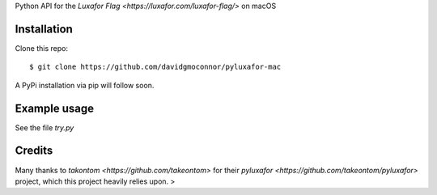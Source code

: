 Python API for the `Luxafor Flag <https://luxafor.com/luxafor-flag/>` on macOS


Installation
------------

Clone this repo::

    $ git clone https://github.com/davidgmoconnor/pyluxafor-mac

A PyPi installation via pip will follow soon.

Example usage
-------------

See the file `try.py`


Credits
---------

Many thanks to `takontom <https://github.com/takeontom>` for their
`pyluxafor <https://github.com/takeontom/pyluxafor>` project,
which this project heavily relies upon.
>
